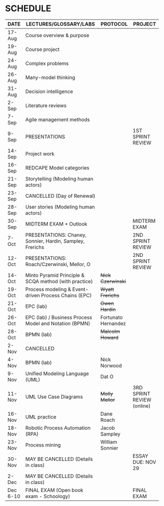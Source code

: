 #+options: toc:nil
* SCHEDULE

   | DATE     | LECTURES/GLOSSARY/LABS                                    | PROTOCOL            | PROJECT                    |
   |----------+-----------------------------------------------------------+---------------------+----------------------------|
   | 17-Aug   | Course overview & purpose                                 |                     |                            |
   | 19-Aug   | Course project                                            |                     |                            |
   | 24-Aug   | Complex problems                                          |                     |                            |
   | 26-Aug   | Many-model thinking                                       |                     |                            |
   | 31-Aug   | Decision intelligence                                     |                     |                            |
   | 2-Sep    | Literature reviews                                        |                     |                            |
   | 7-Sep    | Agile management methods                                  |                     |                            |
   | 9-Sep    | PRESENTATIONS                                             |                     | 1ST SPRINT REVIEW          |
   | 14-Sep   | Project work                                              |                     |                            |
   | 16-Sep   | REDCAPE Model categories                                  |                     |                            |
   | 21-Sep   | Storytelling (Modeling human actors)                      |                     |                            |
   | 23-Sep   | CANCELLED (Day of Renewal)                                |                     |                            |
   | 28-Sep   | User stories (Modeling human actors)                      |                     |                            |
   | 30-Sep   | MIDTERM EXAM + Outlook                                    |                     | MIDTERM EXAM               |
   | 7-Oct    | PRESENTATIONS: Chaney, Sonnier, Hardin, Sampley, Frerichs |                     | 2ND SPRINT REVIEW          |
   | 12-Oct   | PRESENTATIONS: Roach/Czerwinski, Mellor, O                |                     | 2ND SPRINT REVIEW          |
   | 14-Oct   | Minto Pyramid Principle & SCQA method (with practice)     | +Nick Czerwinski+   |                            |
   | 19-Oct   | Process modeling & Event-driven Process Chains (EPC)      | +Wyatt Frerichs+    |                            |
   | 21-Oct   | EPC (lab)                                                 | +Owen Hardin+       |                            |
   | 26-Oct   | EPC (lab) / Business Process Model and Notation (BPMN)    | Fortunato Hernandez |                            |
   | 28-Oct   | BPMN (lab)                                                | +Malcolm Howard+    |                            |
   | 2-Nov    | CANCELLED                                                 |                     |                            |
   | 4-Nov    | BPMN (lab)                                                | Nick Norwood        |                            |
   | 9-Nov    | Unified Modeling Language (UML)                           | Dat O               |                            |
   | 11-Nov   | UML Use Case Diagrams                                     | +Molly Mellor+      | 3RD SPRINT REVIEW (online) |
   | 16-Nov   | UML practice                                              | Dane Roach          |                            |
   | 18-Nov   | Robotic Process Automation (RPA)                          | Jacob Sampley       |                            |
   | 23-Nov   | Process mining                                            | William Sonnier     |                            |
   | 30-Nov   | MAY BE CANCELLED (Details in class)                       |                     | ESSAY DUE: NOV 29          |
   | 2-Dec    | MAY BE CANCELLED (Details in class)                       |                     |                            |
   | Dec 6-10 | FINAL EXAM (Open book exam - Schoology)                   |                     | FINAL EXAM                 |
